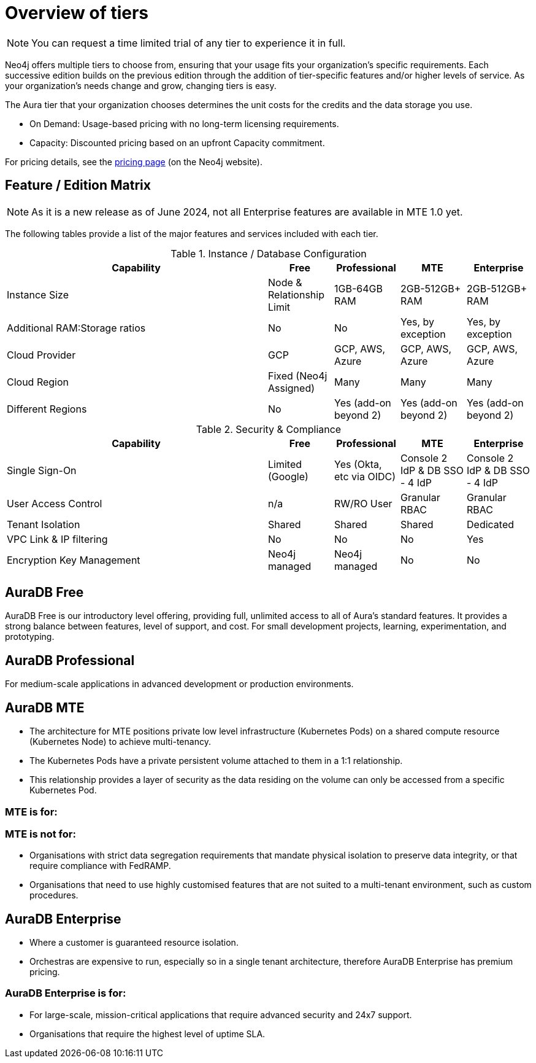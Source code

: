 = Overview of tiers

[NOTE]
====
You can request a time limited trial of any tier to experience it in full.
====

Neo4j offers multiple tiers to choose from, ensuring that your usage fits your organization’s specific requirements. 
Each successive edition builds on the previous edition through the addition of tier-specific features and/or higher levels of service. 
As your organization’s needs change and grow, changing tiers is easy.

The Aura tier that your organization chooses determines the unit costs for the credits and the data storage you use. 

* On Demand: Usage-based pricing with no long-term licensing requirements.
* Capacity: Discounted pricing based on an upfront Capacity commitment.

For pricing details, see the link:https://neo4j.com/pricing/[pricing page] (on the Neo4j website).

== Feature / Edition Matrix

[NOTE]
====
As it is a new release as of June 2024, not all Enterprise features are available in MTE 1.0 yet.
====

The following tables provide a list of the major features and services included with each tier.

.Instance / Database Configuration
[opts="header",cols="4,1,1,1,1"]
|===
| Capability | Free | Professional | MTE | Enterprise
| Instance Size | Node & Relationship Limit
 | 1GB-64GB RAM | 2GB-512GB+ RAM | 2GB-512GB+ RAM
| Additional RAM:Storage ratios | No | No | Yes, by exception | Yes, by exception
| Cloud Provider | GCP | GCP, AWS, Azure | GCP, AWS, Azure | GCP, AWS, Azure
| Cloud Region | Fixed (Neo4j Assigned) | Many | Many | Many 
| Different Regions | No | Yes (add-on beyond 2) | Yes (add-on beyond 2) | Yes (add-on beyond 2) 
|===

.Security & Compliance
[opts="header",cols="4,1,1,1,1"]
|===
| Capability | Free | Professional | MTE | Enterprise
| Single Sign-On | Limited (Google) | Yes (Okta, etc via OIDC) | Console 2 IdP & DB SSO - 4 IdP | Console 2 IdP & DB SSO - 4 IdP
| User Access Control | n/a | RW/RO User | Granular RBAC | Granular RBAC
| Tenant Isolation | Shared | Shared | Shared | Dedicated
| VPC Link & IP filtering | No | No | No | Yes
| Encryption Key Management | Neo4j managed | Neo4j managed | No | No
| View and edit billing information | {check-mark} | | add
|===

== AuraDB Free

AuraDB Free is our introductory level offering, providing full, unlimited access to all of Aura’s standard features. 
It provides a strong balance between features, level of support, and cost.
For small development projects, learning, experimentation, and prototyping.

== AuraDB Professional

For medium-scale applications in advanced development or production environments.

== AuraDB MTE

* The architecture for MTE positions private low level infrastructure (Kubernetes Pods) on a shared compute resource (Kubernetes Node) to achieve multi-tenancy. 
* The Kubernetes Pods have a private persistent volume attached to them in a 1:1 relationship. 
* This relationship provides a layer of security as the data residing on the volume can only be accessed from a specific Kubernetes Pod. 

=== MTE is for:



=== MTE is not for:

* Organisations with strict data segregation requirements that mandate physical isolation to preserve data integrity, or that require compliance with FedRAMP.  
* Organisations that need to use highly customised features that are not suited to a multi-tenant environment, such as custom procedures.


== AuraDB Enterprise

* Where a customer is guaranteed resource isolation. 
* Orchestras are expensive to run, especially so in a single tenant architecture, therefore AuraDB Enterprise has premium pricing.


=== AuraDB Enterprise is for:

* For large-scale, mission-critical applications that require advanced security and 24x7 support.
* Organisations that require the highest level of uptime SLA.